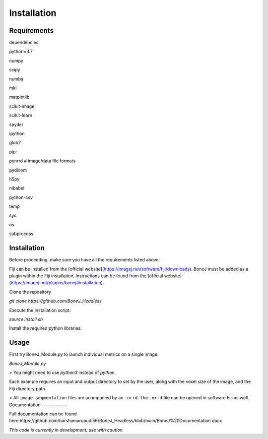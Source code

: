 .. _bonej-installation-label:

Installation
===============

Requirements
------------

dependencies:

python=3.7

numpy

scipy

numba

mkl

matplotlib

scikit-image

scikit-learn

spyder

ipython

glob2

pip:

pynrrd # image/data file formats

pydicom

h5py

nibabel

python-csv

temp

sys

os

subprocess

Installation
------------

Before proceeding, make sure you have all the requirements listed above.

Fiji can be installed from the [official website](https://imagej.net/software/fiji/downloads). 
BoneJ must be added as a plugin within the Fiji installation. Instructions can be found from the [official website](https://imagej.net/plugins/bonej#installation).

Clone the repository 

`git clone https://github.com/BoneJ_Headless`

Execute the installation script:

`source install.sh`

Install the required python libraries. 

Usage
-----

First try BoneJ_Module.py to launch individual metrics on a single image:

`BoneJ_Module.py`

> You might need to use `python3` instead of `python`.

Each example requires an input and output directory to set by the user, along with the voxel size of the image, and the Fiji directory path. 

> All ``image segmentation`` files are acompanied by an ``.nrrd``. The ``.nrrd`` file can be opened in software Fiji as well. 
Documentation
-------------

Full documentation can be found here:https://github.com/harshamarupudi56/BoneJ_Headless/blob/main/BoneJ%20Documentation.docx

*This code is currently in development, use with caution.*
